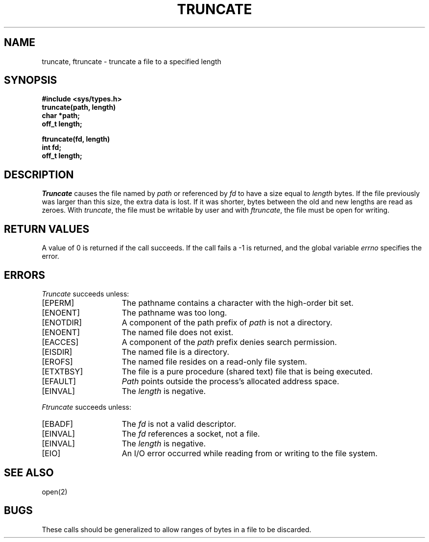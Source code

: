 .\" $Copyright:	$
.\" Copyright (c) 1984, 1985, 1986, 1987, 1988, 1989, 1990 
.\" Sequent Computer Systems, Inc.   All rights reserved.
.\"  
.\" This software is furnished under a license and may be used
.\" only in accordance with the terms of that license and with the
.\" inclusion of the above copyright notice.   This software may not
.\" be provided or otherwise made available to, or used by, any
.\" other person.  No title to or ownership of the software is
.\" hereby transferred.
...
.V= $Header: truncate.2 1.12 90/06/06 $
.TH TRUNCATE 2 "\*(V)" "4BSD"
.SH NAME
truncate, ftruncate \- truncate a file to a specified length
.SH SYNOPSIS
.nf
.ft 3
#include <sys/types.h>
truncate(path, length)
char *path;
off_t length;
.PP
.ft 3
ftruncate(fd, length)
int fd;
off_t length;
.fi
.SH DESCRIPTION
.I Truncate
causes the file named by
.I path
or referenced by
.I fd
to have a size equal to 
.I length
bytes.  If the file previously
was larger than this size, the extra data
is lost.  If it was shorter, bytes between the old and new
lengths are read as zeroes.
With
.IR truncate ,
the file must be writable by user and with
.IR ftruncate ,
the file must be open for writing.
.SH "RETURN VALUES
A value of 0 is returned if the call succeeds.  If the call
fails a \-1 is returned, and the global variable \f2errno\fP
specifies the error.
.SH "ERRORS
.I Truncate
succeeds unless:
.TP 15
[EPERM]
The pathname contains a character with the high-order bit set.
.TP 15
[ENOENT]
The pathname was too long.
.TP 15
[ENOTDIR]
A component of the path prefix of \f2path\fP is not a directory.
.TP 15
[ENOENT]
The named file does not exist.
.TP 15
[EACCES]
A component of the \f2path\fP prefix denies search permission.
.TP 15
[EISDIR]
The named file is a directory.
.TP 15
[EROFS]
The named file resides on a read-only file system.
.TP 15
[ETXTBSY]
The file is a pure procedure (shared text) file that is being executed.
.TP 15
[EFAULT]
.I Path
points outside the process's allocated address space.
.TP 15
[EINVAL]
The
.I length
is negative.
.PP
.I Ftruncate
succeeds unless:
.TP 15
[EBADF]
The
.I fd
is not a valid descriptor.
.TP 15
[EINVAL]
The
.I fd
references a socket, not a file.
.TP 15
[EINVAL]
The
.I length
is negative.
.TP 15
[EIO]
An I/O error occurred while reading from or writing to the file system.
.SH "SEE ALSO"
open(2)
.SH BUGS
These calls should be generalized to allow ranges
of bytes in a file to be discarded.
